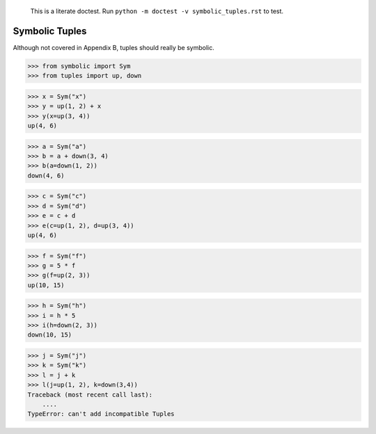     This is a literate doctest.
    Run ``python -m doctest -v symbolic_tuples.rst`` to test.

Symbolic Tuples
===============

Although not covered in Appendix B, tuples should really be symbolic.

>>> from symbolic import Sym
>>> from tuples import up, down

>>> x = Sym("x")
>>> y = up(1, 2) + x
>>> y(x=up(3, 4))
up(4, 6)

>>> a = Sym("a")
>>> b = a + down(3, 4)
>>> b(a=down(1, 2))
down(4, 6)

>>> c = Sym("c")
>>> d = Sym("d")
>>> e = c + d
>>> e(c=up(1, 2), d=up(3, 4))
up(4, 6)

>>> f = Sym("f")
>>> g = 5 * f
>>> g(f=up(2, 3))
up(10, 15)

>>> h = Sym("h")
>>> i = h * 5
>>> i(h=down(2, 3))
down(10, 15)

>>> j = Sym("j")
>>> k = Sym("k")
>>> l = j + k
>>> l(j=up(1, 2), k=down(3,4))
Traceback (most recent call last):
    ....
TypeError: can't add incompatible Tuples
